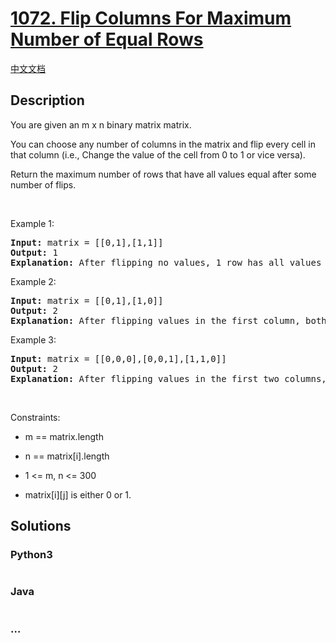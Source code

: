 * [[https://leetcode.com/problems/flip-columns-for-maximum-number-of-equal-rows][1072.
Flip Columns For Maximum Number of Equal Rows]]
  :PROPERTIES:
  :CUSTOM_ID: flip-columns-for-maximum-number-of-equal-rows
  :END:
[[./solution/1000-1099/1072.Flip Columns For Maximum Number of Equal Rows/README.org][中文文档]]

** Description
   :PROPERTIES:
   :CUSTOM_ID: description
   :END:

#+begin_html
  <p>
#+end_html

You are given an m x n binary matrix matrix.

#+begin_html
  </p>
#+end_html

#+begin_html
  <p>
#+end_html

You can choose any number of columns in the matrix and flip every cell
in that column (i.e., Change the value of the cell from 0 to 1 or vice
versa).

#+begin_html
  </p>
#+end_html

#+begin_html
  <p>
#+end_html

Return the maximum number of rows that have all values equal after some
number of flips.

#+begin_html
  </p>
#+end_html

#+begin_html
  <p>
#+end_html

 

#+begin_html
  </p>
#+end_html

#+begin_html
  <p>
#+end_html

Example 1:

#+begin_html
  </p>
#+end_html

#+begin_html
  <pre>
  <strong>Input:</strong> matrix = [[0,1],[1,1]]
  <strong>Output:</strong> 1
  <strong>Explanation:</strong> After flipping no values, 1 row has all values equal.
  </pre>
#+end_html

#+begin_html
  <p>
#+end_html

Example 2:

#+begin_html
  </p>
#+end_html

#+begin_html
  <pre>
  <strong>Input:</strong> matrix = [[0,1],[1,0]]
  <strong>Output:</strong> 2
  <strong>Explanation:</strong> After flipping values in the first column, both rows have equal values.
  </pre>
#+end_html

#+begin_html
  <p>
#+end_html

Example 3:

#+begin_html
  </p>
#+end_html

#+begin_html
  <pre>
  <strong>Input:</strong> matrix = [[0,0,0],[0,0,1],[1,1,0]]
  <strong>Output:</strong> 2
  <strong>Explanation:</strong> After flipping values in the first two columns, the last two rows have equal values.
  </pre>
#+end_html

#+begin_html
  <p>
#+end_html

 

#+begin_html
  </p>
#+end_html

#+begin_html
  <p>
#+end_html

Constraints:

#+begin_html
  </p>
#+end_html

#+begin_html
  <ul>
#+end_html

#+begin_html
  <li>
#+end_html

m == matrix.length

#+begin_html
  </li>
#+end_html

#+begin_html
  <li>
#+end_html

n == matrix[i].length

#+begin_html
  </li>
#+end_html

#+begin_html
  <li>
#+end_html

1 <= m, n <= 300

#+begin_html
  </li>
#+end_html

#+begin_html
  <li>
#+end_html

matrix[i][j] is either 0 or 1.

#+begin_html
  </li>
#+end_html

#+begin_html
  </ul>
#+end_html

** Solutions
   :PROPERTIES:
   :CUSTOM_ID: solutions
   :END:

#+begin_html
  <!-- tabs:start -->
#+end_html

*** *Python3*
    :PROPERTIES:
    :CUSTOM_ID: python3
    :END:
#+begin_src python
#+end_src

*** *Java*
    :PROPERTIES:
    :CUSTOM_ID: java
    :END:
#+begin_src java
#+end_src

*** *...*
    :PROPERTIES:
    :CUSTOM_ID: section
    :END:
#+begin_example
#+end_example

#+begin_html
  <!-- tabs:end -->
#+end_html

